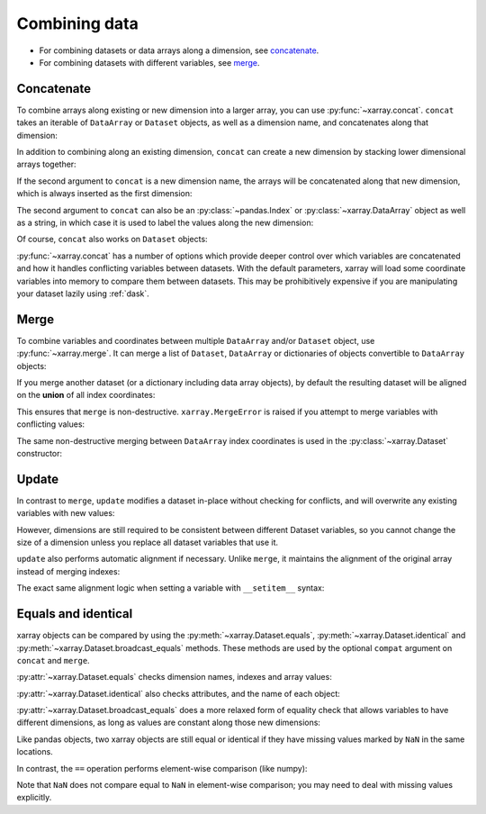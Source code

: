 .. _combining data:

Combining data
--------------

.. ipython:: python
   :suppress:

    import numpy as np
    import pandas as pd
    import xarray as xr
    np.random.seed(123456)

* For combining datasets or data arrays along a dimension, see concatenate_.
* For combining datasets with different variables, see merge_.

.. _concatenate:

Concatenate
~~~~~~~~~~~

To combine arrays along existing or new dimension into a larger array, you
can use :py:func:`~xarray.concat`. ``concat`` takes an iterable of ``DataArray``
or ``Dataset`` objects, as well as a dimension name, and concatenates along
that dimension:

.. ipython:: python

    arr = xr.DataArray(np.random.randn(2, 3),
                       [('x', ['a', 'b']), ('y', [10, 20, 30])])
    arr[:, :1]
    # this resembles how you would use np.concatenate
    xr.concat([arr[:, :1], arr[:, 1:]], dim='y')

In addition to combining along an existing dimension, ``concat`` can create a
new dimension by stacking lower dimensional arrays together:

.. ipython:: python

    arr[0]
    # to combine these 1d arrays into a 2d array in numpy, you would use np.array
    xr.concat([arr[0], arr[1]], 'x')

If the second argument to ``concat`` is a new dimension name, the arrays will
be concatenated along that new dimension, which is always inserted as the first
dimension:

.. ipython:: python

    xr.concat([arr[0], arr[1]], 'new_dim')

The second argument to ``concat`` can also be an :py:class:`~pandas.Index` or
:py:class:`~xarray.DataArray` object as well as a string, in which case it is
used to label the values along the new dimension:

.. ipython:: python

    xr.concat([arr[0], arr[1]], pd.Index([-90, -100], name='new_dim'))

Of course, ``concat`` also works on ``Dataset`` objects:

.. ipython:: python

    ds = arr.to_dataset(name='foo')
    xr.concat([ds.sel(x='a'), ds.sel(x='b')], 'x')

:py:func:`~xarray.concat` has a number of options which provide deeper control
over which variables are concatenated and how it handles conflicting variables
between datasets. With the default parameters, xarray will load some coordinate
variables into memory to compare them between datasets. This may be prohibitively
expensive if you are manipulating your dataset lazily using :ref:`dask`.

.. _merge:

Merge
~~~~~

To combine variables and coordinates between multiple ``DataArray`` and/or
``Dataset`` object, use :py:func:`~xarray.merge`. It can merge a list of
``Dataset``, ``DataArray`` or dictionaries of objects convertible to
``DataArray`` objects:

.. ipython:: python

    xr.merge([ds, ds.rename({'foo': 'bar'})])
    xr.merge([xr.DataArray(n, name='var%d' % n) for n in range(5)])

If you merge another dataset (or a dictionary including data array objects), by
default the resulting dataset will be aligned on the **union** of all index
coordinates:

.. ipython:: python

    other = xr.Dataset({'bar': ('x', [1, 2, 3, 4]), 'x': list('abcd')})
    xr.merge([ds, other])

This ensures that ``merge`` is non-destructive. ``xarray.MergeError`` is raised
if you attempt to merge variables with conflicting values:

.. ipython::

    @verbatim
    In [1]: xr.merge([ds, ds + 1])
    MergeError: conflicting value for variable foo:
    first value: <xarray.Variable (x: 2, y: 3)>
    array([[ 0.4691123 , -0.28286334, -1.5090585 ],
           [-1.13563237,  1.21211203, -0.17321465]])
    second value: <xarray.Variable (x: 2, y: 3)>
    array([[ 1.4691123 ,  0.71713666, -0.5090585 ],
           [-0.13563237,  2.21211203,  0.82678535]])

The same non-destructive merging between ``DataArray`` index coordinates is
used in the :py:class:`~xarray.Dataset` constructor:

.. ipython:: python

    xr.Dataset({'a': arr[:-1], 'b': arr[1:]})

.. _update:

Update
~~~~~~

In contrast to ``merge``, ``update`` modifies a dataset in-place without
checking for conflicts, and will overwrite any existing variables with new
values:

.. ipython:: python

    ds.update({'space': ('space', [10.2, 9.4, 3.9])})

However, dimensions are still required to be consistent between different
Dataset variables, so you cannot change the size of a dimension unless you
replace all dataset variables that use it.

``update`` also performs automatic alignment if necessary. Unlike ``merge``, it
maintains the alignment of the original array instead of merging indexes:

.. ipython:: python

    ds.update(other)

The exact same alignment logic when setting a variable with ``__setitem__``
syntax:

.. ipython:: python

    ds['baz'] = xr.DataArray([9, 9, 9, 9, 9], coords=[('x', list('abcde'))])
    ds.baz

Equals and identical
~~~~~~~~~~~~~~~~~~~~

xarray objects can be compared by using the :py:meth:`~xarray.Dataset.equals`,
:py:meth:`~xarray.Dataset.identical` and
:py:meth:`~xarray.Dataset.broadcast_equals` methods. These methods are used by
the optional ``compat`` argument on ``concat`` and ``merge``.

:py:attr:`~xarray.Dataset.equals` checks dimension names, indexes and array
values:

.. ipython:: python

    arr.equals(arr.copy())

:py:attr:`~xarray.Dataset.identical` also checks attributes, and the name of each
object:

.. ipython:: python

    arr.identical(arr.rename('bar'))

:py:attr:`~xarray.Dataset.broadcast_equals` does a more relaxed form of equality
check that allows variables to have different dimensions, as long as values
are constant along those new dimensions:

.. ipython:: python

    left = xr.Dataset(coords={'x': 0})
    right = xr.Dataset({'x': [0, 0, 0]})
    left.broadcast_equals(right)

Like pandas objects, two xarray objects are still equal or identical if they have
missing values marked by ``NaN`` in the same locations.

In contrast, the ``==`` operation performs element-wise comparison (like
numpy):

.. ipython:: python

    arr == arr.copy()

Note that ``NaN`` does not compare equal to ``NaN`` in element-wise comparison;
you may need to deal with missing values explicitly.
